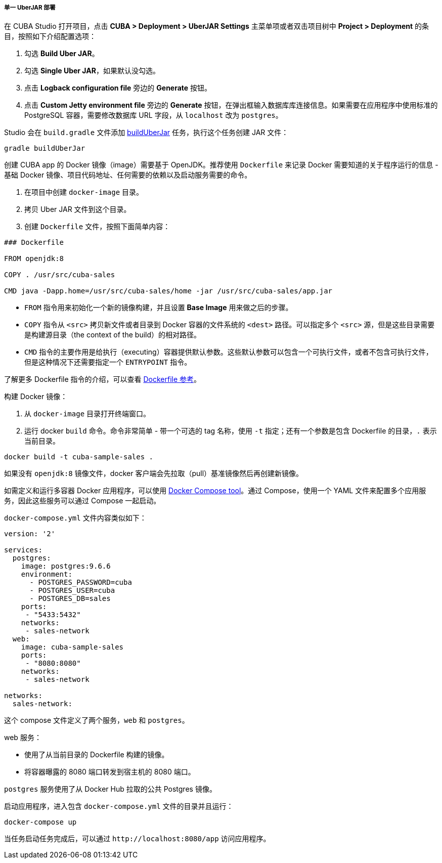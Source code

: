 :sourcesdir: ../../../../../source

[[single_jar_deployment]]
===== 单一 UberJAR 部署

在 CUBA Studio 打开项目，点击 *CUBA > Deployment > UberJAR Settings* 主菜单项或者双击项目树中 *Project > Deployment* 的条目，按照如下介绍配置选项：

. 勾选 *Build Uber JAR*。
. 勾选 *Single Uber JAR*，如果默认没勾选。
. 点击 *Logback configuration file* 旁边的 *Generate* 按钮。
. 点击 *Custom Jetty environment file* 旁边的 *Generate* 按钮，在弹出框输入数据库库连接信息。如果需要在应用程序中使用标准的 PostgreSQL 容器，需要修改数据库 URL 字段，从 `localhost` 改为 `postgres`。

Studio 会在 `build.gradle` 文件添加 <<build.gradle_buildUberJar,buildUberJar>> 任务，执行这个任务创建 JAR 文件：

[source, plain]
----
gradle buildUberJar
----
创建 CUBA app 的 Docker 镜像（image）需要基于 OpenJDK。推荐使用 `Dockerfile` 来记录 Docker 需要知道的关于程序运行的信息 - 基础 Docker 镜像、项目代码地址、任何需要的依赖以及启动服务需要的命令。

. 在项目中创建 `docker-image` 目录。
. 拷贝 Uber JAR 文件到这个目录。
. 创建 `Dockerfile` 文件，按照下面简单内容：

[source, plain]
----
### Dockerfile

FROM openjdk:8

COPY . /usr/src/cuba-sales

CMD java -Dapp.home=/usr/src/cuba-sales/home -jar /usr/src/cuba-sales/app.jar
----

* `FROM` 指令用来初始化一个新的镜像构建，并且设置 *Base Image* 用来做之后的步骤。
* `COPY` 指令从 `<src>` 拷贝新文件或者目录到 Docker 容器的文件系统的 `<dest>` 路径。可以指定多个 `<src>` 源，但是这些目录需要是构建源目录（the context of the build）的相对路径。
* `CMD` 指令的主要作用是给执行（executing）容器提供默认参数。这些默认参数可以包含一个可执行文件，或者不包含可执行文件，但是这种情况下还需要指定一个 `ENTRYPOINT` 指令。

了解更多 Dockerfile 指令的介绍，可以查看 https://docs.docker.com/engine/reference/builder/[Dockerfile 参考]。

构建 Docker 镜像：

. 从 `docker-image` 目录打开终端窗口。
. 运行 docker `build` 命令。命令非常简单 - 带一个可选的 tag 名称，使用 `-t` 指定；还有一个参数是包含 Dockerfile 的目录，`.` 表示当前目录。

[source, plain]
----
docker build -t cuba-sample-sales .
----
如果没有 `openjdk:8` 镜像文件，docker 客户端会先拉取（pull）基准镜像然后再创建新镜像。

如需定义和运行多容器 Docker 应用程序，可以使用 https://docs.docker.com/compose/overview/[Docker Compose tool]。通过 Compose，使用一个 YAML 文件来配置多个应用服务，因此这些服务可以通过 Compose 一起启动。

`docker-compose.yml` 文件内容类似如下：

[source, plain]
----
version: '2'

services:
  postgres:
    image: postgres:9.6.6
    environment:
      - POSTGRES_PASSWORD=cuba
      - POSTGRES_USER=cuba
      - POSTGRES_DB=sales
    ports:
     - "5433:5432"
    networks:
     - sales-network
  web:
    image: cuba-sample-sales
    ports:
     - "8080:8080"
    networks:
     - sales-network

networks:
  sales-network:
----

这个 compose 文件定义了两个服务，`web` 和 `postgres`。

web 服务：

* 使用了从当前目录的 Dockerfile 构建的镜像。
* 将容器曝露的 8080 端口转发到宿主机的 8080 端口。

`postgres` 服务使用了从 Docker Hub 拉取的公共 Postgres 镜像。

启动应用程序，进入包含 `docker-compose.yml` 文件的目录并且运行：

[source, plain]
----
docker-compose up
----

当任务启动任务完成后，可以通过 `++http://localhost:8080/app++` 访问应用程序。

